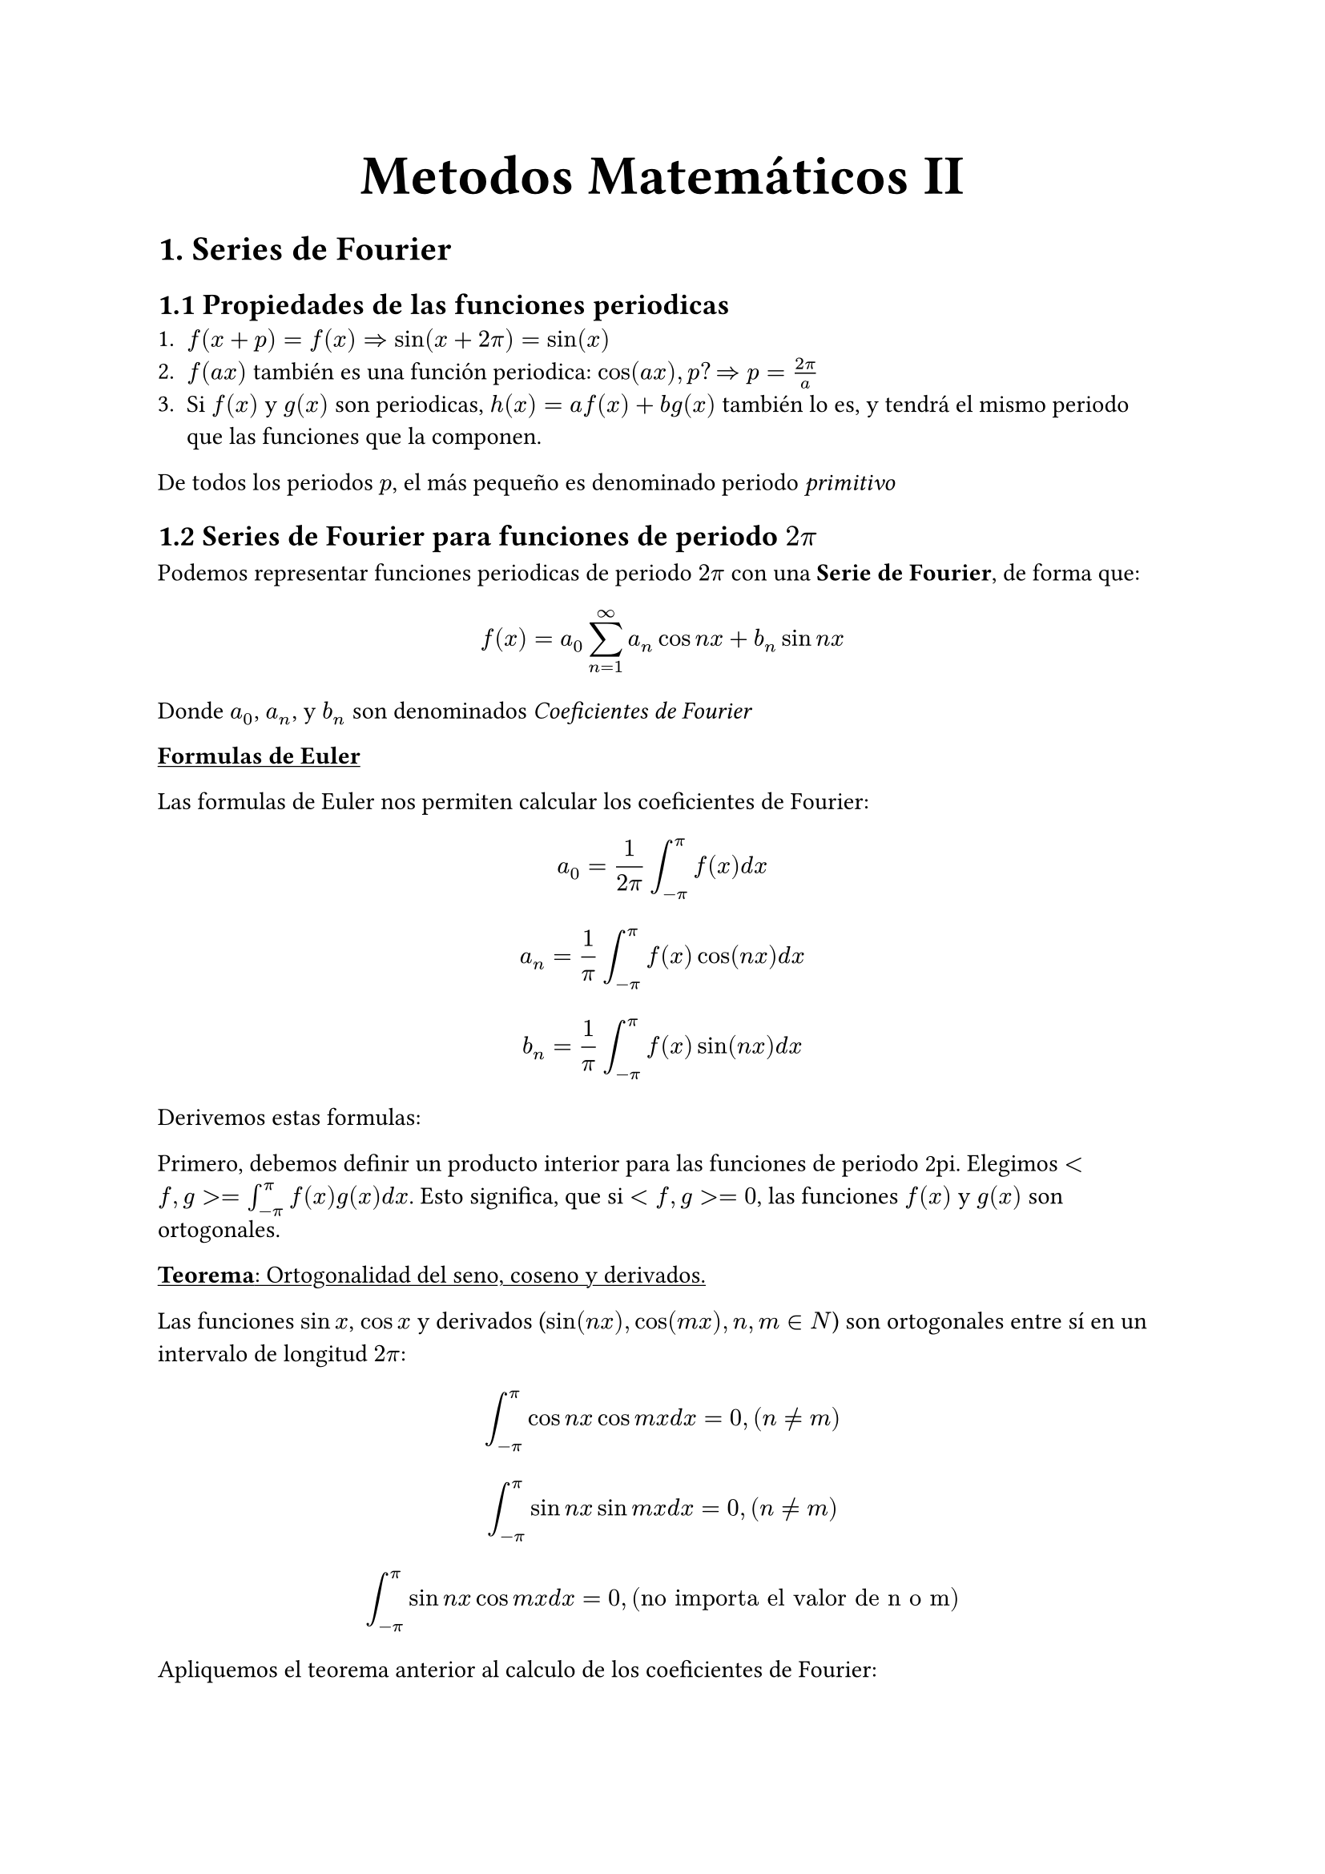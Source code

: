 #align(center, text(25pt)[*Metodos Matemáticos II*])
= 1. Series de Fourier
== 1.1 Propiedades de las funciones periodicas
1. $f(x+p)=f(x) => sin(x+2pi)=sin(x)$
2. $f(a x)$ también es una función periodica: $cos(a x), p? => p = (2pi)/a$
3. Si $f(x)$ y $ g(x)$ son periodicas, $h(x)= a f(x) + b g(x)$ también lo es, y tendrá el mismo periodo que las funciones que la componen.
De todos los periodos $p$, el más pequeño es denominado periodo _primitivo_

== 1.2 Series de Fourier para funciones de periodo $2pi$

Podemos representar funciones periodicas de periodo $2pi$ con una *Serie de Fourier*, de forma que:
$ f(x) = a_0 sum_(n=1)^oo a_n cos n x + b_n sin n x $
Donde $a_0$, $a_n$, y $b_n$ son denominados _Coeficientes de Fourier_

#underline[*Formulas de Euler*]

Las formulas de Euler nos permiten calcular los coeficientes de Fourier: 
$ a_0 =1/(2pi) integral^pi_(-pi) f(x) d x $
$ a_n = 1/pi integral_(-pi)^pi f(x) cos (n x) d x $
$ b_n = 1/pi integral_(-pi)^pi f(x) sin (n x) d x $

Derivemos estas formulas:

Primero, debemos definir un producto interior para las funciones de periodo 2pi. Elegimos $<f,g> = integral_(-pi)^pi f(x)g(x) d x$. Esto significa, que si $<f,g> =0$, las funciones $f(x)$ y $g(x)$ son ortogonales. 

#underline[*Teorema*: Ortogonalidad del seno, coseno y derivados.]

Las funciones $sin x$, $cos x$ y derivados ($sin (n x), cos (m x), n,m in N$) son ortogonales entre sí en un intervalo de longitud $2pi$: 
 $ integral_(-pi)^pi cos n x cos m x d x = 0, (n!=m) $
 $ integral_(-pi)^pi sin n x sin m x d x = 0, (n!=m) $
 $ integral_(-pi)^pi sin n x cos m x d x = 0, ("no importa el valor de n o m") $ 

Apliquemos el teorema anterior al calculo de los coeficientes de Fourier:
$ f(x) = a_0 + sum_(n=1)^oo (a_n cos n x + b_n sin n x) $
Integramos de los dos lados entre $-pi$ y $pi$
$ integral_(-pi)^pi f(x) d x = integral_(-pi)^pi (a_0 + sum^oo_(n=1)(a_n cos n x + b_n sin n x)) d x $
Asumimos que podemos integrar termino a termino
$ integral _(-pi)^pi f(x) d x = a_0 integral ^pi _(-pi) + sum ^oo _(n=1)(a_n integral_(-pi)^pi cos n x d x + b_n integral_(-pi)^pi sin n x d x)$

